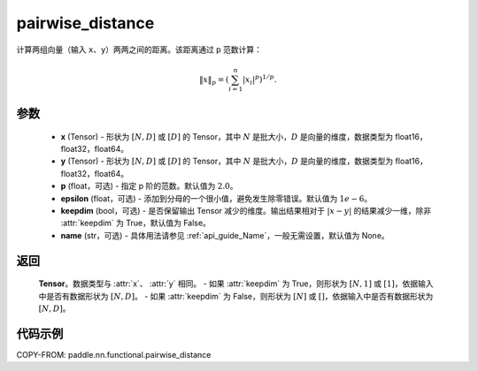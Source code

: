 .. _cn_api_nn_functional_pairwise_distance:

pairwise_distance
-------------------------------

.. py:function:: paddle.nn.functional.pairwise_distance(x, y, p=2., epsilon=1e-6, keepdim=False, name=None)

计算两组向量（输入 ``x``、``y``）两两之间的距离。该距离通过 p 范数计算：

.. math::

    \Vert x \Vert _p = \left( \sum_{i=1}^n \vert x_i \vert ^ p \right ) ^ {1/p}.

参数
::::::::
    - **x** (Tensor) - 形状为 :math:`[N, D]` 或 :math:`[D]` 的 Tensor，其中 :math:`N` 是批大小，:math:`D` 是向量的维度，数据类型为 float16，float32，float64。
    - **y** (Tensor) - 形状为 :math:`[N, D]` 或 :math:`[D]` 的 Tensor，其中 :math:`N` 是批大小，:math:`D` 是向量的维度，数据类型为 float16，float32，float64。
    - **p** (float，可选) - 指定 p 阶的范数。默认值为 :math:`2.0`。
    - **epsilon** (float，可选) - 添加到分母的一个很小值，避免发生除零错误。默认值为 :math:`1e-6`。
    - **keepdim** (bool，可选) - 是否保留输出 Tensor 减少的维度。输出结果相对于 :math:`|x-y|` 的结果减少一维，除非 :attr:`keepdim` 为 True，默认值为 False。
    - **name** (str，可选) - 具体用法请参见 :ref:`api_guide_Name`，一般无需设置，默认值为 None。

返回
::::::::
    **Tensor**。数据类型与 :attr:`x`、 :attr:`y` 相同。
    - 如果 :attr:`keepdim` 为 True，则形状为 :math:`[N, 1]` 或 :math:`[1]`，依据输入中是否有数据形状为 :math:`[N, D]`。
    - 如果 :attr:`keepdim` 为 False，则形状为 :math:`[N]` 或 :math:`[]`，依据输入中是否有数据形状为 :math:`[N, D]`。

代码示例
:::::::::

COPY-FROM: paddle.nn.functional.pairwise_distance
